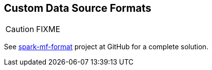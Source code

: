 == Custom Data Source Formats

CAUTION: FIXME

See https://github.com/jaceklaskowski/spark-workshop/tree/master/solutions/spark-mf-format[spark-mf-format] project at GitHub for a complete solution.
